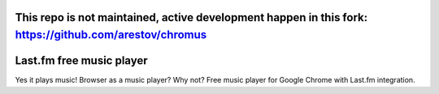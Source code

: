 This repo is not maintained, active development happen in this fork: https://github.com/arestov/chromus
======

Last.fm free music player
=========================

Yes it plays music! Browser as a music player? Why not? Free music player for Google Chrome with Last.fm integration.
